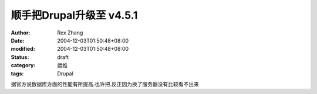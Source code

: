 
顺手把Drupal升级至 v4.5.1
######################################


:author: Rex Zhang
:date: 2004-12-03T01:50:48+08:00
:modified: 2004-12-03T01:50:48+08:00
:status: draft
:category: 运维
:tags: Drupal


据官方说数据库方面的性能有所提高.也许把.反正因为换了服务器没有比较看不出来
